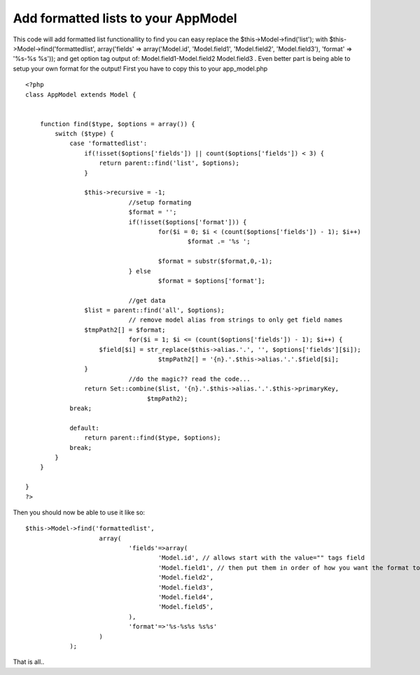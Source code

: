 Add formatted lists to your AppModel
====================================

This code will add formatted list functionallity to find you can easy
replace the $this->Model->find('list'); with
$this->Model->find('formattedlist', array('fields' =>
array('Model.id', 'Model.field1', 'Model.field2', 'Model.field3'),
'format' => '%s-%s %s')); and get option tag output of:
Model.field1-Model.field2 Model.field3 . Even better part is being
able to setup your own format for the output!
First you have to copy this to your app_model.php

::

    <?php
    class AppModel extends Model {
    	
    	
    	function find($type, $options = array()) {
            switch ($type) {
                case 'formattedlist':
                    if(!isset($options['fields']) || count($options['fields']) < 3) {
                        return parent::find('list', $options);
                    }
    				
                    $this->recursive = -1;
    				//setup formating
    				$format = '';
    				if(!isset($options['format'])) {
    					for($i = 0; $i < (count($options['fields']) - 1); $i++)
    						$format .= '%s ';
    					
    					$format = substr($format,0,-1);
    				} else
    					$format = $options['format'];
    				
    				//get data
                    $list = parent::find('all', $options);
    				// remove model alias from strings to only get field names
                    $tmpPath2[] = $format;
    				for($i = 1; $i <= (count($options['fields']) - 1); $i++) {
                        $field[$i] = str_replace($this->alias.'.', '', $options['fields'][$i]);
    					$tmpPath2[] = '{n}.'.$this->alias.'.'.$field[$i];
                    }
    				//do the magic?? read the code...
                    return Set::combine($list, '{n}.'.$this->alias.'.'.$this->primaryKey,
                                     $tmpPath2);
                break;                       
    			
                default:              
                    return parent::find($type, $options);
                break;
            }
        }
    
    }
    ?>


Then you should now be able to use it like so:

::

    
    $this->Model->find('formattedlist',
    			array(
    				'fields'=>array(
    					'Model.id', // allows start with the value="" tags field
    					'Model.field1', // then put them in order of how you want the format to output.
    					'Model.field2',
    					'Model.field3',
    					'Model.field4',
    					'Model.field5',
    				),
    				'format'=>'%s-%s%s %s%s'
    			)
    		);

That is all..



.. author:: mushookies
.. categories:: articles, snippets
.. tags:: find list formatted ,Snippets

